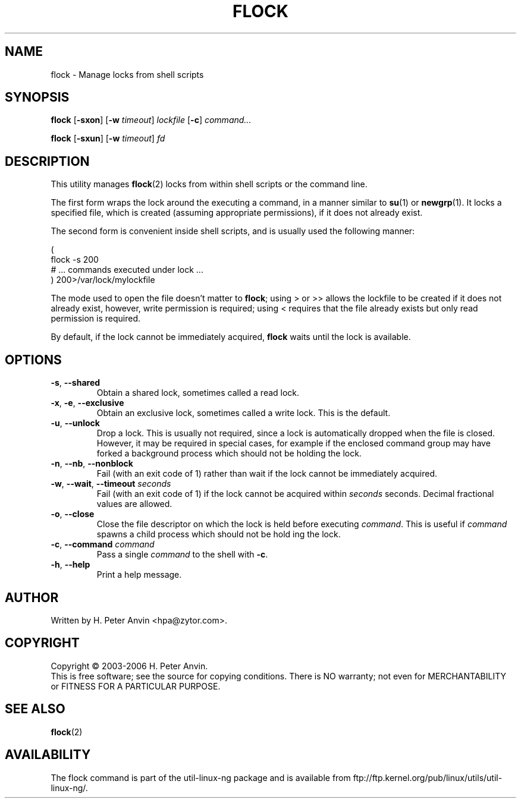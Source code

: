 .\" $Id: flock.1,v 1.3 2006/02/04 20:41:57 hpa Exp $
.\" -----------------------------------------------------------------------
.\"   
.\"   Copyright 2003-2006 H. Peter Anvin - All Rights Reserved
.\"
.\"   Permission is hereby granted, free of charge, to any person
.\"   obtaining a copy of this software and associated documentation
.\"   files (the "Software"), to deal in the Software without
.\"   restriction, including without limitation the rights to use,
.\"   copy, modify, merge, publish, distribute, sublicense, and/or
.\"   sell copies of the Software, and to permit persons to whom
.\"   the Software is furnished to do so, subject to the following
.\"   conditions:
.\"   
.\"   The above copyright notice and this permission notice shall
.\"   be included in all copies or substantial portions of the Software.
.\"   
.\"   THE SOFTWARE IS PROVIDED "AS IS", WITHOUT WARRANTY OF ANY KIND,
.\"   EXPRESS OR IMPLIED, INCLUDING BUT NOT LIMITED TO THE WARRANTIES
.\"   OF MERCHANTABILITY, FITNESS FOR A PARTICULAR PURPOSE AND
.\"   NONINFRINGEMENT. IN NO EVENT SHALL THE AUTHORS OR COPYRIGHT
.\"   HOLDERS BE LIABLE FOR ANY CLAIM, DAMAGES OR OTHER LIABILITY,
.\"   WHETHER IN AN ACTION OF CONTRACT, TORT OR OTHERWISE, ARISING
.\"   FROM, OUT OF OR IN CONNECTION WITH THE SOFTWARE OR THE USE OR
.\"   OTHER DEALINGS IN THE SOFTWARE.
.\"
.\" -----------------------------------------------------------------------
.TH FLOCK "1" "4 Feb 2006" "flock utility" "H. Peter Anvin"
.SH NAME
flock \- Manage locks from shell scripts
.SH SYNOPSIS
\fBflock\fP [\fB\-sxon\fP] [\fB\-w\fP \fItimeout\fP] \fIlockfile\fP [\fB\-c\fP] \fIcommand...\fP
.PP
\fBflock\fP [\fB\-sxun\fP] [\fB\-w\fP \fItimeout\fP] \fIfd\fP
.SH DESCRIPTION
.PP
This utility manages
.BR flock (2)
locks from within shell scripts or the command line.
.PP
The first form wraps the lock around the executing a command, in a manner similar to
.BR su (1)
or
.BR newgrp (1).
It locks a specified file, which is created (assuming appropriate
permissions), if it does not already exist.
.PP
The second form is convenient inside shell scripts, and is usually
used the following manner:
.PP
\fR(
.br
  flock -s 200
.br
  # ... commands executed under lock ...
.br
) 200>/var/lock/mylockfile\fP
.PP
The mode used to open the file doesn't matter to \fBflock\fP; using
\fR>\fP or \fP>>\fP allows the lockfile to be created if it does not
already exist, however, write permission is required; using \fR<\fP
requires that the file already exists but only read permission is
required.
.PP
By default, if the lock cannot be immediately acquired, \fBflock\fP
waits until the lock is available.
.SH OPTIONS
.TP
\fB\-s\fP, \fB\-\-shared\fP
Obtain a shared lock, sometimes called a read lock.
.TP
\fB\-x\fP, \fB\-e\fP, \fB\-\-exclusive\fP
Obtain an exclusive lock, sometimes called a write lock.  This is the
default.
.TP
\fB\-u\fP, \fB\-\-unlock\fP
Drop a lock.  This is usually not required, since a lock is
automatically dropped when the file is closed.  However, it may be
required in special cases, for example if the enclosed command group
may have forked a background process which should not be holding the
lock.
.TP
\fB\-n\fP, \fB\-\-nb\fP, \fB\-\-nonblock\fP
Fail (with an exit code of 1) rather than wait if the lock cannot be
immediately acquired.
.TP
\fB\-w\fP, \fB\-\-wait\fP, \fB\-\-timeout\fP \fIseconds\fP
Fail (with an exit code of 1) if the lock cannot be acquired within
\fIseconds\fP seconds.  Decimal fractional values are allowed.
.TP
\fB\-o\fP, \fB\-\-close\fP
Close the file descriptor on which the lock is held before executing
\fIcommand\fP.  This is useful if \fIcommand\fP spawns a child process
which should not be hold ing the lock.
.TP
\fB\-c\fP, \fB\-\-command\fP \fIcommand\fP
Pass a single \fIcommand\fP to the shell with \fB\-c\fP.
.TP
\fB\-h\fP, \fB\-\-help\fP
Print a help message.
.SH AUTHOR
Written by H. Peter Anvin <hpa@zytor.com>.
.SH COPYRIGHT
Copyright \(co 2003\-2006 H. Peter Anvin.
.br
This is free software; see the source for copying conditions.  There is NO
warranty; not even for MERCHANTABILITY or FITNESS FOR A PARTICULAR PURPOSE.
.SH "SEE ALSO"
.BR flock (2)
.SH AVAILABILITY
The flock command is part of the util-linux-ng package and is available from
ftp://ftp.kernel.org/pub/linux/utils/util-linux-ng/.
